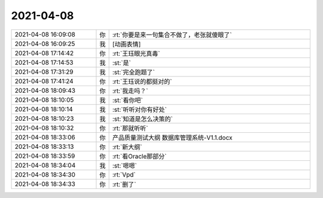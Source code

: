 2021-04-08
-------------

.. list-table::
   :widths: 25, 1, 60

   * - 2021-04-08 16:09:08
     - 你
     - :rt:`你要是来一句集合不做了，老张就傻眼了`
   * - 2021-04-08 16:09:25
     - 我
     - [动画表情]
   * - 2021-04-08 17:14:42
     - 你
     - :rt:`王珏眼光真毒`
   * - 2021-04-08 17:14:53
     - 我
     - :st:`是`
   * - 2021-04-08 17:31:29
     - 我
     - :st:`完全跑题了`
   * - 2021-04-08 17:41:24
     - 你
     - :rt:`王珏说的都挺对的`
   * - 2021-04-08 18:09:43
     - 你
     - :rt:`我走吗？`
   * - 2021-04-08 18:10:05
     - 我
     - :st:`看你吧`
   * - 2021-04-08 18:10:14
     - 我
     - :st:`听听对你有好处`
   * - 2021-04-08 18:10:23
     - 我
     - :st:`知道是怎么决策的`
   * - 2021-04-08 18:10:32
     - 你
     - :rt:`那就听听`
   * - 2021-04-08 18:33:06
     - 你
     - 产品质量测试大纲 数据库管理系统-V1.1.docx
   * - 2021-04-08 18:33:13
     - 你
     - :rt:`新大纲`
   * - 2021-04-08 18:33:59
     - 你
     - :rt:`看Oracle那部分`
   * - 2021-04-08 18:34:04
     - 我
     - :st:`嗯嗯`
   * - 2021-04-08 18:34:30
     - 你
     - :rt:`Vpd`
   * - 2021-04-08 18:34:33
     - 你
     - :rt:`删了`